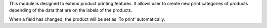 This module is designed to extend product printing features. It allows
user to create new print categories of products depending of the data that are
on the labels of the products.

When a field has changed, the product will be set as 'To print' automatically.

